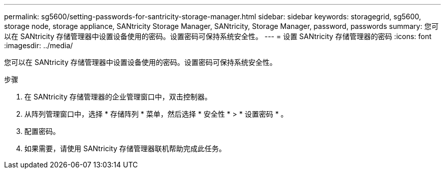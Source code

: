 ---
permalink: sg5600/setting-passwords-for-santricity-storage-manager.html 
sidebar: sidebar 
keywords: storagegrid, sg5600, storage node, storage appliance, SANtricity Storage Manager, SANtricity, Storage Manager, password, passwords 
summary: 您可以在 SANtricity 存储管理器中设置设备使用的密码。设置密码可保持系统安全性。 
---
= 设置 SANtricity 存储管理器的密码
:icons: font
:imagesdir: ../media/


[role="lead"]
您可以在 SANtricity 存储管理器中设置设备使用的密码。设置密码可保持系统安全性。

.步骤
. 在 SANtricity 存储管理器的企业管理窗口中，双击控制器。
. 从阵列管理窗口中，选择 * 存储阵列 * 菜单，然后选择 * 安全性 * > * 设置密码 * 。
. 配置密码。
. 如果需要，请使用 SANtricity 存储管理器联机帮助完成此任务。

